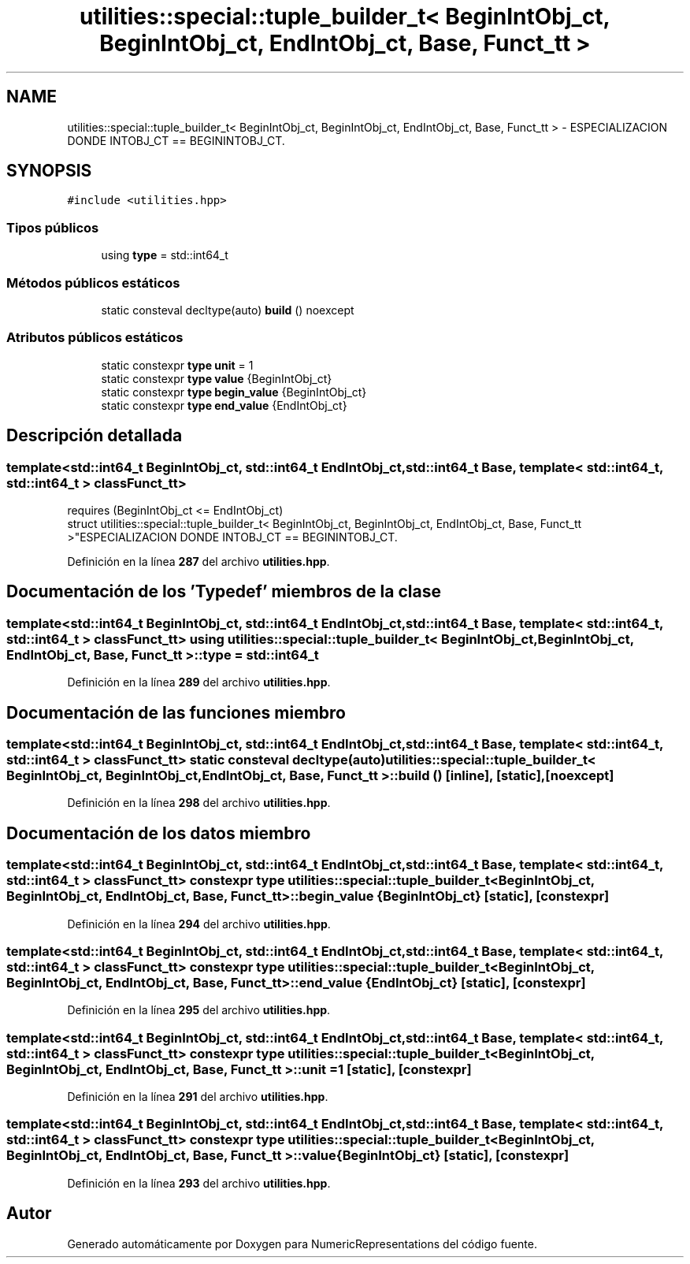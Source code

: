 .TH "utilities::special::tuple_builder_t< BeginIntObj_ct, BeginIntObj_ct, EndIntObj_ct, Base, Funct_tt >" 3 "Lunes, 2 de Enero de 2023" "NumericRepresentations" \" -*- nroff -*-
.ad l
.nh
.SH NAME
utilities::special::tuple_builder_t< BeginIntObj_ct, BeginIntObj_ct, EndIntObj_ct, Base, Funct_tt > \- ESPECIALIZACION DONDE INTOBJ_CT == BEGININTOBJ_CT\&.  

.SH SYNOPSIS
.br
.PP
.PP
\fC#include <utilities\&.hpp>\fP
.SS "Tipos públicos"

.in +1c
.ti -1c
.RI "using \fBtype\fP = std::int64_t"
.br
.in -1c
.SS "Métodos públicos estáticos"

.in +1c
.ti -1c
.RI "static consteval decltype(auto) \fBbuild\fP () noexcept"
.br
.in -1c
.SS "Atributos públicos estáticos"

.in +1c
.ti -1c
.RI "static constexpr \fBtype\fP \fBunit\fP = 1"
.br
.ti -1c
.RI "static constexpr \fBtype\fP \fBvalue\fP {BeginIntObj_ct}"
.br
.ti -1c
.RI "static constexpr \fBtype\fP \fBbegin_value\fP {BeginIntObj_ct}"
.br
.ti -1c
.RI "static constexpr \fBtype\fP \fBend_value\fP {EndIntObj_ct}"
.br
.in -1c
.SH "Descripción detallada"
.PP 

.SS "template<std::int64_t BeginIntObj_ct, std::int64_t EndIntObj_ct, std::int64_t Base, template< std::int64_t, std::int64_t > class Funct_tt>
.br
requires (BeginIntObj_ct <= EndIntObj_ct)
.br
struct utilities::special::tuple_builder_t< BeginIntObj_ct, BeginIntObj_ct, EndIntObj_ct, Base, Funct_tt >"ESPECIALIZACION DONDE INTOBJ_CT == BEGININTOBJ_CT\&. 
.PP
Definición en la línea \fB287\fP del archivo \fButilities\&.hpp\fP\&.
.SH "Documentación de los 'Typedef' miembros de la clase"
.PP 
.SS "template<std::int64_t BeginIntObj_ct, std::int64_t EndIntObj_ct, std::int64_t Base, template< std::int64_t, std::int64_t > class Funct_tt> using \fButilities::special::tuple_builder_t\fP< BeginIntObj_ct, BeginIntObj_ct, EndIntObj_ct, Base, Funct_tt >::type =  std::int64_t"

.PP
Definición en la línea \fB289\fP del archivo \fButilities\&.hpp\fP\&.
.SH "Documentación de las funciones miembro"
.PP 
.SS "template<std::int64_t BeginIntObj_ct, std::int64_t EndIntObj_ct, std::int64_t Base, template< std::int64_t, std::int64_t > class Funct_tt> static consteval decltype(auto) \fButilities::special::tuple_builder_t\fP< BeginIntObj_ct, BeginIntObj_ct, EndIntObj_ct, Base, Funct_tt >::build ()\fC [inline]\fP, \fC [static]\fP, \fC [noexcept]\fP"

.PP
Definición en la línea \fB298\fP del archivo \fButilities\&.hpp\fP\&.
.SH "Documentación de los datos miembro"
.PP 
.SS "template<std::int64_t BeginIntObj_ct, std::int64_t EndIntObj_ct, std::int64_t Base, template< std::int64_t, std::int64_t > class Funct_tt> constexpr \fBtype\fP \fButilities::special::tuple_builder_t\fP< BeginIntObj_ct, BeginIntObj_ct, EndIntObj_ct, Base, Funct_tt >::begin_value {BeginIntObj_ct}\fC [static]\fP, \fC [constexpr]\fP"

.PP
Definición en la línea \fB294\fP del archivo \fButilities\&.hpp\fP\&.
.SS "template<std::int64_t BeginIntObj_ct, std::int64_t EndIntObj_ct, std::int64_t Base, template< std::int64_t, std::int64_t > class Funct_tt> constexpr \fBtype\fP \fButilities::special::tuple_builder_t\fP< BeginIntObj_ct, BeginIntObj_ct, EndIntObj_ct, Base, Funct_tt >::end_value {EndIntObj_ct}\fC [static]\fP, \fC [constexpr]\fP"

.PP
Definición en la línea \fB295\fP del archivo \fButilities\&.hpp\fP\&.
.SS "template<std::int64_t BeginIntObj_ct, std::int64_t EndIntObj_ct, std::int64_t Base, template< std::int64_t, std::int64_t > class Funct_tt> constexpr \fBtype\fP \fButilities::special::tuple_builder_t\fP< BeginIntObj_ct, BeginIntObj_ct, EndIntObj_ct, Base, Funct_tt >::unit = 1\fC [static]\fP, \fC [constexpr]\fP"

.PP
Definición en la línea \fB291\fP del archivo \fButilities\&.hpp\fP\&.
.SS "template<std::int64_t BeginIntObj_ct, std::int64_t EndIntObj_ct, std::int64_t Base, template< std::int64_t, std::int64_t > class Funct_tt> constexpr \fBtype\fP \fButilities::special::tuple_builder_t\fP< BeginIntObj_ct, BeginIntObj_ct, EndIntObj_ct, Base, Funct_tt >::value {BeginIntObj_ct}\fC [static]\fP, \fC [constexpr]\fP"

.PP
Definición en la línea \fB293\fP del archivo \fButilities\&.hpp\fP\&.

.SH "Autor"
.PP 
Generado automáticamente por Doxygen para NumericRepresentations del código fuente\&.
